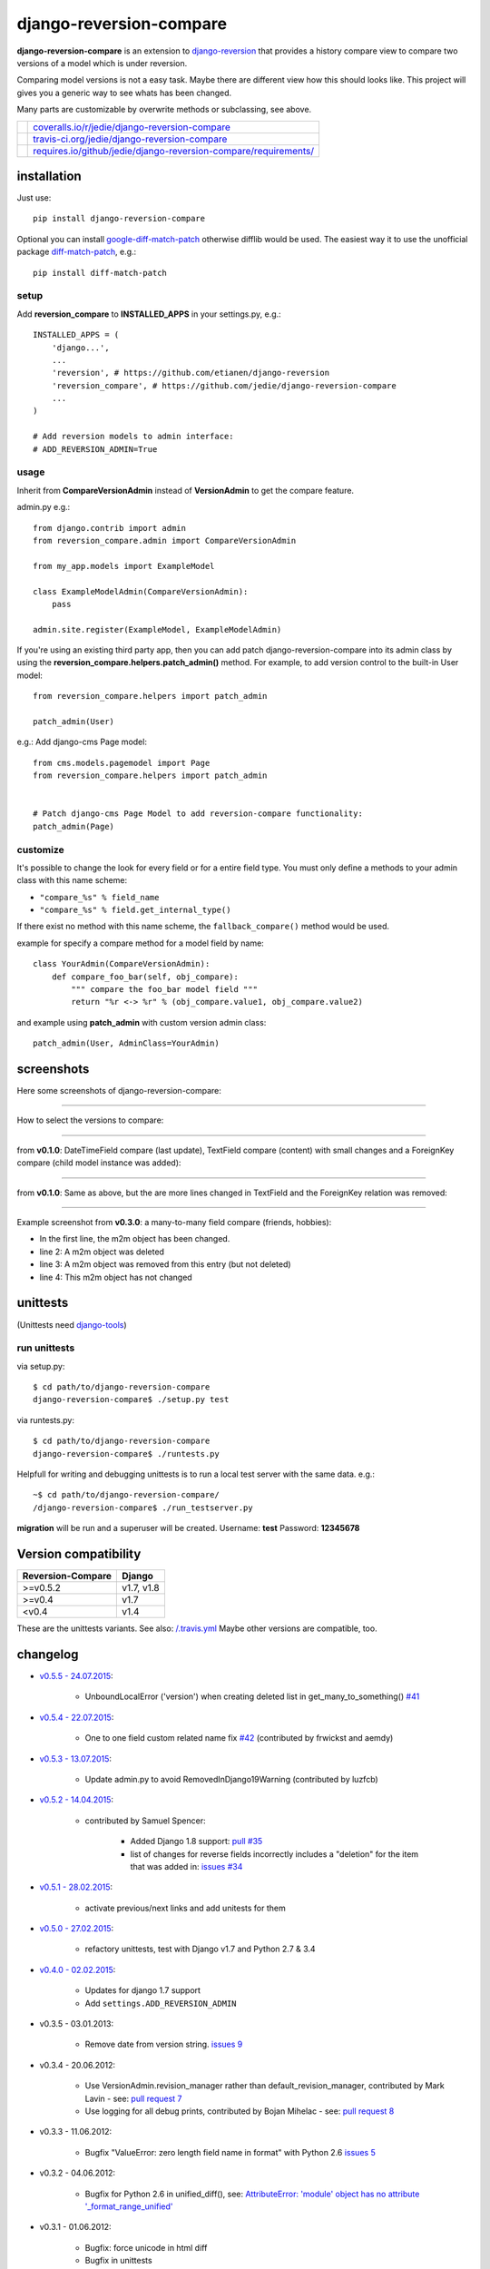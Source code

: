 ========================
django-reversion-compare
========================

**django-reversion-compare** is an extension to `django-reversion <https://github.com/etianen/django-reversion/>`_ that provides a history compare view to compare two versions of a model which is under reversion.

Comparing model versions is not a easy task. Maybe there are different view how this should looks like.
This project will gives you a generic way to see whats has been changed.

Many parts are customizable by overwrite methods or subclassing, see above.

+--------------------------------------+--------------------------------------------------------------------+
| |Coverage Status on coveralls.io|    | `coveralls.io/r/jedie/django-reversion-compare`_                   |
+--------------------------------------+--------------------------------------------------------------------+
| |Build Status on travis-ci.org|      | `travis-ci.org/jedie/django-reversion-compare`_                    |
+--------------------------------------+--------------------------------------------------------------------+
| |Requirements Status on requires.io| | `requires.io/github/jedie/django-reversion-compare/requirements/`_ |
+--------------------------------------+--------------------------------------------------------------------+

.. |Coverage Status on coveralls.io| image:: https://coveralls.io/repos/jedie/django-reversion-compare/badge.svg
.. _coveralls.io/r/jedie/django-reversion-compare: https://coveralls.io/r/jedie/django-reversion-compare
.. |Build Status on travis-ci.org| image:: https://travis-ci.org/jedie/django-reversion-compare.svg
.. _travis-ci.org/jedie/django-reversion-compare: https://travis-ci.org/jedie/django-reversion-compare/
.. |Requirements Status on requires.io| image:: https://requires.io/github/jedie/django-reversion-compare/requirements.svg
.. _requires.io/github/jedie/django-reversion-compare/requirements/: https://requires.io/github/jedie/django-reversion-compare/requirements/

------------
installation
------------

Just use:

::

    pip install django-reversion-compare

Optional you can install `google-diff-match-patch <https://code.google.com/p/google-diff-match-patch/>`_ otherwise difflib would be used.
The easiest way it to use the unofficial package `diff-match-patch <http://pypi.python.org/pypi/diff-match-patch/>`_, e.g.:

::

    pip install diff-match-patch

setup
=====

Add **reversion_compare** to **INSTALLED_APPS** in your settings.py, e.g.:

::

    INSTALLED_APPS = (
        'django...',
        ...
        'reversion', # https://github.com/etianen/django-reversion
        'reversion_compare', # https://github.com/jedie/django-reversion-compare
        ...
    )

    # Add reversion models to admin interface:
    # ADD_REVERSION_ADMIN=True

usage
=====

Inherit from **CompareVersionAdmin** instead of **VersionAdmin** to get the compare feature.

admin.py e.g.:

::

    from django.contrib import admin
    from reversion_compare.admin import CompareVersionAdmin

    from my_app.models import ExampleModel

    class ExampleModelAdmin(CompareVersionAdmin):
        pass

    admin.site.register(ExampleModel, ExampleModelAdmin)

If you're using an existing third party app, then you can add patch django-reversion-compare into
its admin class by using the **reversion_compare.helpers.patch_admin()** method. For example, to add
version control to the built-in User model:

::

    from reversion_compare.helpers import patch_admin

    patch_admin(User)

e.g.: Add django-cms Page model:

::

    from cms.models.pagemodel import Page
    from reversion_compare.helpers import patch_admin


    # Patch django-cms Page Model to add reversion-compare functionality:
    patch_admin(Page)

customize
=========

It's possible to change the look for every field or for a entire field type.
You must only define a methods to your admin class with this name scheme:

*  ``"compare_%s" % field_name`` 

*  ``"compare_%s" % field.get_internal_type()`` 

If there exist no method with this name scheme, the ``fallback_compare()`` method would be used.

example for specify a compare method for a model field by name:

::

    class YourAdmin(CompareVersionAdmin):
        def compare_foo_bar(self, obj_compare):
            """ compare the foo_bar model field """
            return "%r <-> %r" % (obj_compare.value1, obj_compare.value2)

and example using **patch_admin** with custom version admin class:

::

    patch_admin(User, AdminClass=YourAdmin)

-----------
screenshots
-----------

Here some screenshots of django-reversion-compare:

----

How to select the versions to compare:

|django-reversion-compare_v0_1_0-01.png|

.. |django-reversion-compare_v0_1_0-01.png| image:: http://www.pylucid.org/static/pylucid.org/screenshots_PyLucid/django-reversion/django-reversion-compare_v0_1_0-01.png

----

from **v0.1.0**: DateTimeField compare (last update), TextField compare (content) with small changes and a ForeignKey compare (child model instance was added):

|django-reversion-compare_v0_1_0-02.png|

.. |django-reversion-compare_v0_1_0-02.png| image:: http://www.pylucid.org/static/pylucid.org/screenshots_PyLucid/django-reversion/django-reversion-compare_v0_1_0-02.png

----

from **v0.1.0**: Same as above, but the are more lines changed in TextField and the ForeignKey relation was removed:

|django-reversion-compare_v0_1_0-03.png|

.. |django-reversion-compare_v0_1_0-03.png| image:: http://www.pylucid.org/static/pylucid.org/screenshots_PyLucid/django-reversion/django-reversion-compare_v0_1_0-03.png

----

Example screenshot from **v0.3.0**: a many-to-many field compare (friends, hobbies):

|django-reversion-compare_v0_3_0-01.png|

.. |django-reversion-compare_v0_3_0-01.png| image:: http://www.pylucid.org/static/pylucid.org/screenshots_PyLucid/django-reversion/django-reversion-compare_v0_3_0-01.png

* In the first line, the m2m object has been changed.

* line 2: A m2m object was deleted

* line 3: A m2m object was removed from this entry (but not deleted)

* line 4: This m2m object has not changed

---------
unittests
---------

(Unittests need `django-tools <https://github.com/jedie/django-tools/>`_)

run unittests
=============

via setup.py:

::

    $ cd path/to/django-reversion-compare
    django-reversion-compare$ ./setup.py test

via runtests.py:

::

    $ cd path/to/django-reversion-compare
    django-reversion-compare$ ./runtests.py

Helpfull for writing and debugging unittests is to run a local test server with the same data.
e.g.:

::

    ~$ cd path/to/django-reversion-compare/
    /django-reversion-compare$ ./run_testserver.py

**migration** will be run and a superuser will be created. Username: **test** Password: **12345678**

---------------------
Version compatibility
---------------------

+-------------------+------------+
| Reversion-Compare | Django     |
+===================+============+
| >=v0.5.2          | v1.7, v1.8 |
+-------------------+------------+
| >=v0.4            | v1.7       |
+-------------------+------------+
| <v0.4             | v1.4       |
+-------------------+------------+

These are the unittests variants. See also: `/.travis.yml <https://github.com/jedie/django-reversion-compare/blob/master/.travis.yml>`_
Maybe other versions are compatible, too.

---------
changelog
---------

* `v0.5.5 - 24.07.2015 <https://github.com/jedie/django-reversion-compare/compare/v0.5.4...v0.5.5>`_:

    * UnboundLocalError ('version') when creating deleted list in get_many_to_something() `#41 <https://github.com/jedie/django-reversion-compare/pull/41>`_

* `v0.5.4 - 22.07.2015 <https://github.com/jedie/django-reversion-compare/compare/v0.5.3...v0.5.4>`_:

    * One to one field custom related name fix `#42 <https://github.com/jedie/django-reversion-compare/pull/42>`_ (contributed by frwickst and aemdy)

* `v0.5.3 - 13.07.2015 <https://github.com/jedie/django-reversion-compare/compare/v0.5.2...v0.5.3>`_:

    * Update admin.py to avoid RemovedInDjango19Warning (contributed by luzfcb)

* `v0.5.2 - 14.04.2015 <https://github.com/jedie/django-reversion-compare/compare/v0.5.1...v0.5.2>`_:

    * contributed by Samuel Spencer:

        * Added Django 1.8 support: `pull #35 <https://github.com/jedie/django-reversion-compare/pull/35>`_

        * list of changes for reverse fields incorrectly includes a "deletion" for the item that was added in: `issues #34 <https://github.com/jedie/django-reversion-compare/issues/34>`_

* `v0.5.1 - 28.02.2015 <https://github.com/jedie/django-reversion-compare/compare/v0.5.0...v0.5.1>`_:

    * activate previous/next links and add unitests for them

* `v0.5.0 - 27.02.2015 <https://github.com/jedie/django-reversion-compare/compare/v0.4.0...v0.5.0>`_:

    * refactory unittests, test with Django v1.7 and Python 2.7 & 3.4

* `v0.4.0 - 02.02.2015 <https://github.com/jedie/django-reversion-compare/compare/v0.3.5...v0.4.0>`_:

    * Updates for django 1.7 support

    * Add ``settings.ADD_REVERSION_ADMIN``

* v0.3.5 - 03.01.2013:

    * Remove date from version string. `issues 9 <https://github.com/jedie/django-reversion-compare/issues/9>`_

* v0.3.4 - 20.06.2012:

    * Use VersionAdmin.revision_manager rather than default_revision_manager, contributed by Mark Lavin - see: `pull request 7 <https://github.com/jedie/django-reversion-compare/pull/7>`_

    * Use logging for all debug prints, contributed by Bojan Mihelac - see: `pull request 8 <https://github.com/jedie/django-reversion-compare/pull/8>`_

* v0.3.3 - 11.06.2012:

    * Bugfix "ValueError: zero length field name in format" with Python 2.6 `issues 5 <https://github.com/jedie/django-reversion-compare/issues/5>`_

* v0.3.2 - 04.06.2012:

    * Bugfix for Python 2.6 in unified_diff(), see: `AttributeError: 'module' object has no attribute '_format_range_unified' <https://github.com/jedie/django-reversion-compare/issues/5>`_

* v0.3.1 - 01.06.2012:

    * Bugfix: force unicode in html diff

    * Bugfix in unittests

* v0.3.0 - 16.05.2012:

    * Enhanced handling of m2m changes with follow and non-follow relations.

* v0.2.2 - 15.05.2012:

    * Compare many-to-many in the right way.

* v0.2.1 - 10.05.2012:

    * Bugfix for models which has no m2m field: `https://github.com/jedie/django-reversion-compare/commit/c8e042945a6e78e5540b6ae27666f9b0cfc94880 <https://github.com/jedie/django-reversion-compare/commit/c8e042945a6e78e5540b6ae27666f9b0cfc94880>`_

* v0.2.0 - 09.05.2012:

    * many-to-many compare works, too.

* v0.1.0 - 08.05.2012:

    * First release

* v0.0.1 - 08.05.2012:

    * collect all compare stuff from old "diff" branch

    * see also: `https://github.com/etianen/django-reversion/issues/147 <https://github.com/etianen/django-reversion/issues/147>`_

-----
Links
-----

+-----------------+----------------------------------------------------------+
| IRC             | `#pylucid on freenode.net`_                              |
+-----------------+----------------------------------------------------------+
| Github          | `http://github.com/jedie/django-reversion-compare`_      |
+-----------------+----------------------------------------------------------+
| Python Packages | `http://pypi.python.org/pypi/django-reversion-compare/`_ |
+-----------------+----------------------------------------------------------+

.. _#pylucid on freenode.net: http://www.pylucid.org/permalink/304/irc-channel
.. _http://github.com/jedie/django-reversion-compare: http://github.com/jedie/django-reversion-compare
.. _http://pypi.python.org/pypi/django-reversion-compare/: http://pypi.python.org/pypi/django-reversion-compare/

-------
contact
-------

Come into the conversation, besides the github communication features:

+---------+--------------------------------------------------------+
| Forum   | `official 'django-reversion-compare' Forum`_           |
+---------+--------------------------------------------------------+
| IRC     | #pylucid on freenode.net (Yes, the PyLucid channel...) |
+---------+--------------------------------------------------------+
| webchat | `http://webchat.freenode.net/?channels=pylucid`_       |
+---------+--------------------------------------------------------+

.. _official 'django-reversion-compare' Forum: http://www.pylucid.org/en/forum/13/
.. _http://webchat.freenode.net/?channels=pylucid: http://webchat.freenode.net/?channels=pylucid

--------
donation
--------

* `Flattr This! <https://flattr.com/submit/auto?uid=jedie&url=https%3A%2F%2Fgithub.com%2Fjedie%2Fdjango-reversion-compare%2F>`_

* Send `Bitcoins <http://www.bitcoin.org/>`_ to `1823RZ5Md1Q2X5aSXRC5LRPcYdveCiVX6F <https://blockexplorer.com/address/1823RZ5Md1Q2X5aSXRC5LRPcYdveCiVX6F>`_

